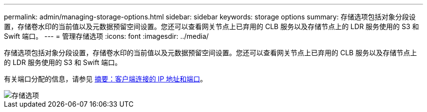 ---
permalink: admin/managing-storage-options.html 
sidebar: sidebar 
keywords: storage options 
summary: 存储选项包括对象分段设置，存储卷水印的当前值以及元数据预留空间设置。您还可以查看网关节点上已弃用的 CLB 服务以及存储节点上的 LDR 服务使用的 S3 和 Swift 端口。 
---
= 管理存储选项
:icons: font
:imagesdir: ../media/


[role="lead"]
存储选项包括对象分段设置，存储卷水印的当前值以及元数据预留空间设置。您还可以查看网关节点上已弃用的 CLB 服务以及存储节点上的 LDR 服务使用的 S3 和 Swift 端口。

有关端口分配的信息，请参见 xref:summary-ip-addresses-and-ports-for-client-connections.adoc[摘要：客户端连接的 IP 地址和端口]。

image::../media/storage_options.png[存储选项]
